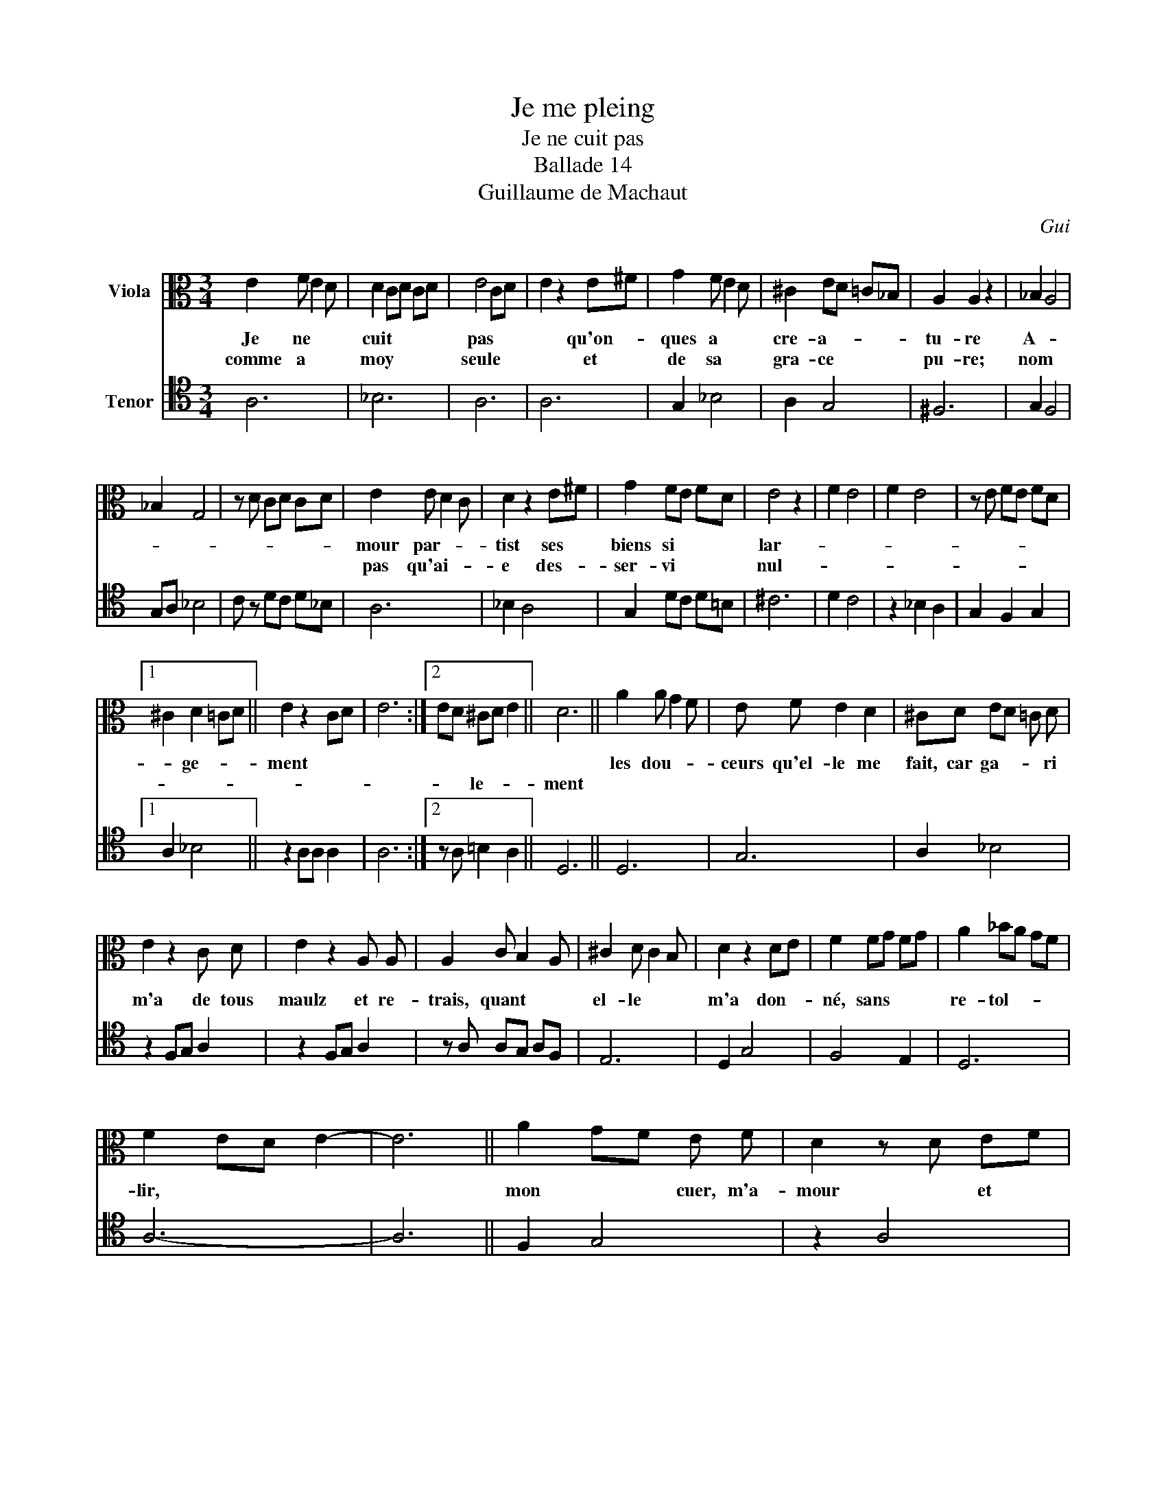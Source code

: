 X:1
T:Je me pleing
T:Je ne cuit pas
T:Ballade 14
T:Guillaume de Machaut
C:Gui
%%score 1 2
L:1/8
M:3/4
K:C
V:1 alto nm="Viola"
V:2 tenor nm="Tenor"
V:1
 E2 F E2 D | D2 CD CD | E4 CD | E2 z2 E^F | G2 F E2 D | ^C2 ED =C_B, | A,2 A,2 z2 | _B,2 A,4 | %8
w: Je ne * *|cuit * * * *|pas * *|* qu'on- *|ques a * *|cre- a- * * *|tu- re|A- *|
w: comme a * *|moy * * * *|seule * *|* et *|de sa * *|gra- ce * * *|pu- re;|nom *|
 _B,2 G,4 | z D CD CD | E2 E D2 C | D2 z2 E^F | G2 FE FD | E4 z2 | F2 E4 | F2 E4 | z E FE FD |1 %17
w: ||mour par- * *|tist ses *|biens si * * *|lar-||||
w: ||pas qu'ai- * *|e des- *|ser- vi * * *|nul-||||
 ^C2 D2 =CD || E2 z2 CD | E6 :|2 ED ^CD E2 || D6 || A2 A G2 F | E F E2 D2 | ^CD ED =C D | %25
w: * ge- * *|ment * *||||les dou- * *|ceurs qu'el- le me|fait, car ga- * * ri|
w: |||* * le- * *|ment||||
 E2 z2 C D | E2 z2 A, A, | A,2 C B,2 A, | ^C2 D C2 B, | D2 z2 DE | F2 FG FG | A2 _BA GF | %32
w: m'a de tous|maulz et re-|trais, quant * *|el- le * *|m'a don- *|né, sans * * *|re- tol- * * *|
w: |||||||
 F2 ED E2- | E6 || A2 GF E F | D2 z D EF | AG FE FD | E2 z2 E^F | G2 FE FD | ED ^CD E2 | D6 |] %41
w: lir, * * *||mon * * cuer, m'a-|mour * et *|quan- * que * * *|je * *||* * * * de-|sir|
w: |||||||||
V:2
 A,6 | _B,6 | A,6 | A,6 | G,2 _B,4 | A,2 G,4 | ^F,6 | G,2 F,4 | G,A, _B,4 | C z DC D_B, | A,6 | %11
 _B,2 A,4 | G,2 DC D=B, | ^C6 | D2 C4 | z2 _B,2 A,2 | G,2 F,2 G,2 |1 A,2 _B,4 || z2 A,A, A,2 | %19
 A,6 :|2 z A, =B,2 A,2 || D,6 || D,6 | G,6 | A,2 _B,4 | z2 F,G, A,2 | z2 F,G, A,2 | %27
 z A, A,G, A,F, | E,6 | D,2 G,4 | F,4 E,2 | D,6 | A,6- | A,6 || F,2 G,4 | z2 A,4 | G,2 _B,4 | %37
 z A, C=B, CA, | G,6 | z A, =B,2 A,2 | D,6 |] %41

